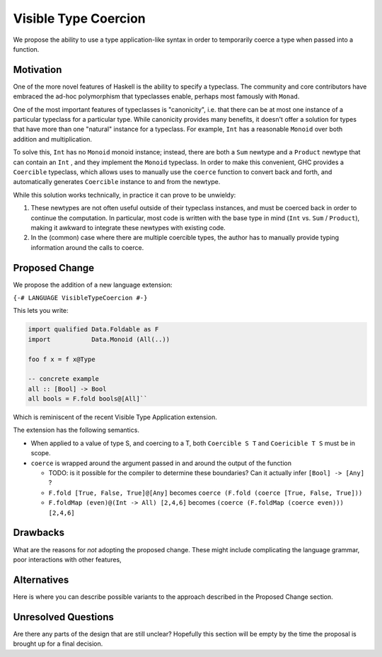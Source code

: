 .. proposal-number:: Leave blank. This will be filled in when the proposal is
                     accepted.

.. trac-ticket:: Leave blank. This will eventually be filled with the Trac
                 ticket number which will track the progress of the
                 implementation of the feature.

.. implemented:: Leave blank. This will be filled in with the first GHC version which
                 implements the described feature.

.. highlight:: haskell

Visible Type Coercion
==============

We propose the ability to use a type application-like syntax in order to temporarily
coerce a type when passed into a function.

Motivation
----------

One of the more novel features of Haskell is the ability to specify a typeclass.
The community and core contributors have embraced the ad-hoc polymorphism that 
typeclasses enable, perhaps most famously with ``Monad``.

One of the most important features of typeclasses is "canonicity", i.e. that 
there can be at most one instance of a particular typeclass for a particular
type.  While canonicity provides many benefits, it doesn't offer a solution for
types that have more than one "natural" instance for a typeclass. For example,
``Int`` has a reasonable ``Monoid`` over both addition and multiplication.

To solve this, ``Int`` has no ``Monoid`` monoid instance; instead, there are both
a ``Sum`` newtype and a ``Product`` newtype that can contain an ``Int`` , and they
implement the ``Monoid`` typeclass. In order to make this convenient, GHC provides
a ``Coercible`` typeclass,  which allows uses to manually use the ``coerce`` function
to convert back and forth, and automatically generates ``Coercible`` instance to and
from the newtype.

While this solution works technically, in practice it can prove to be unwieldy:

1. These newtypes are not often useful outside of their typeclass instances, and
   must be coerced back in order to continue the computation.  In particular, 
   most code is written with the base type in mind (``Int`` vs. ``Sum`` / ``Product``), making 
   it awkward to integrate these newtypes with existing code.

2. In the (common) case where there are multiple coercible types, the author has
   to manually provide typing information around the calls to coerce.


Proposed Change
---------------

We propose the addition of a new language extension:

``{-# LANGUAGE VisibleTypeCoercion #-}``

This lets you write:

.. code-block:: haskell

    import qualified Data.Foldable as F
    import           Data.Monoid (All(..))

    foo f x = f x@Type
    
    -- concrete example
    all :: [Bool] -> Bool
    all bools = F.fold bools@[All]``

Which is reminiscent of the recent Visible Type Application extension.

The extension has the following semantics.

* When applied to a value of type S, and coercing to a T, both ``Coercible S T`` and
  ``Coericible T S`` must be in scope.

* ``coerce`` is wrapped around the argument passed in and around the output of the function

  * TODO: is it possible for the compiler to determine these boundaries?  Can it actually infer ``[Bool] -> [Any]`` ?
  * ``F.fold [True, False, True]@[Any]`` becomes ``coerce (F.fold (coerce [True, False, True]))``
  * ``F.foldMap (even)@(Int -> All) [2,4,6]`` becomes ``(coerce (F.foldMap (coerce even))) [2,4,6]``


Drawbacks
---------

What are the reasons for *not* adopting the proposed change. These might include
complicating the language grammar, poor interactions with other features, 

Alternatives
------------

Here is where you can describe possible variants to the approach described in
the Proposed Change section.

Unresolved Questions
--------------------

Are there any parts of the design that are still unclear? Hopefully this section
will be empty by the time the proposal is brought up for a final decision.
